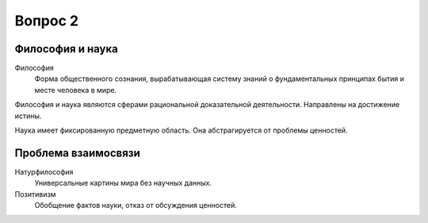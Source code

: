 ========
Вопрос 2
========

Философия и наука
=================

Философия
  Форма общественного сознания, вырабатывающая систему знаний о фундаментальных
  принципах бытия и месте человека в мире.

Философия и наука являются сферами рациональной доказательной деятельности.
Направлены на достижение истины.

Наука имеет фиксированную предметную область. Она абстрагируется от проблемы
ценностей.

Проблема взаимосвязи
====================

Натурфилософия
  Универсальные картины мира без научных данных.

Позитивизм
  Обобщение фактов науки, отказ от обсуждения ценностей.
